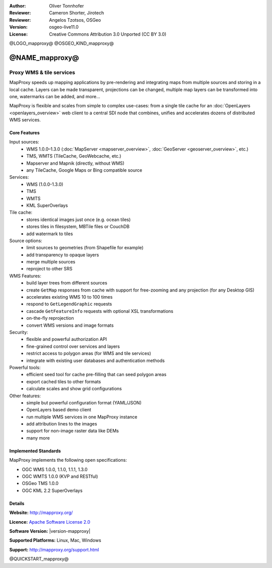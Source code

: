 :Author: Oliver Tonnhofer
:Reviewer: Cameron Shorter, Jirotech
:Reviewer: Angelos Tzotsos, OSGeo
:Version: osgeo-live11.0
:License: Creative Commons Attribution 3.0 Unported (CC BY 3.0)

@LOGO_mapproxy@
@OSGEO_KIND_mapproxy@


@NAME_mapproxy@
================================================================================

Proxy WMS & tile services
~~~~~~~~~~~~~~~~~~~~~~~~~~~~~~~~~~~~~~~~~~~~~~~~~~~~~~~~~~~~~~~~~~~~~~~~~~~~~~~~

.. image:: /images/projects/mapproxy/mapproxy.png
  :alt: MapProxy diagram
  :align: right

MapProxy speeds up mapping applications by pre-rendering and integrating maps from multiple sources and storing in a local cache.
Layers can be made transparent, projections can be changed, multiple map layers can be transformed into one, watermarks can be added, and more...

MapProxy is flexible and scales from simple to complex use-cases: from a single tile cache for an :doc:`OpenLayers <openlayers_overview>` web client to a central SDI node that combines, unifies and accelerates dozens of distributed WMS services.


Core Features
--------------------------------------------------------------------------------

.. image:: /images/projects/mapproxy/mapproxy_demo.png
  :width: 796
  :height: 809
  :scale: 70 %
  :alt: MapProxy demo
  :align: right

Input sources:
  * WMS 1.0.0–1.3.0 (:doc:`MapServer <mapserver_overview>`, :doc:`GeoServer <geoserver_overview>`, etc.)
  * TMS, WMTS (TileCache, GeoWebcache, etc.)
  * Mapserver and Mapnik (directly, without WMS)
  * any TileCache, Google Maps or Bing compatible source

Services:
  * WMS (1.0.0-1.3.0)
  * TMS
  * WMTS
  * KML SuperOverlays

Tile cache:
  * stores identical images just once (e.g. ocean tiles)
  * stores tiles in filesystem, MBTile files or CouchDB
  * add watermark to tiles

Source options:
  * limit sources to geometries (from Shapefile for example)
  * add transparency to opaque layers
  * merge multiple sources
  * reproject to other SRS

WMS Features:
  * build layer trees from different sources
  * create ``GetMap`` responses from cache with support for free-zooming and any projection (for any Desktop GIS)
  * accelerates existing WMS 10 to 100 times
  * respond to ``GetLegendGraphic`` requests
  * cascade ``GetFeatureInfo`` requests with optional XSL transformations
  * on-the-fly reprojection
  * convert WMS versions and image formats

Security:
  * flexible and powerful authorization API
  * fine-grained control over services and layers
  * restrict access to polygon areas (for WMS and tile services)
  * integrate with existing user databases and authentication methods

Powerful tools:
  * efficient seed tool for cache pre-filling that can seed polygon areas
  * export cached tiles to other formats
  * calculate scales and show grid configurations

Other features:
  * simple but powerful configuration format (YAML/JSON)
  * OpenLayers based demo client
  * run multiple WMS services in one MapProxy instance
  * add attribution lines to the images
  * support for non-image raster data like DEMs
  * many more

Implemented Standards
--------------------------------------------------------------------------------

MapProxy implements the following open specifications:

* OGC WMS 1.0.0, 1.1.0, 1.1.1, 1.3.0
* OGC WMTS 1.0.0 (KVP and RESTful)
* OSGeo TMS 1.0.0
* OGC KML 2.2 SuperOverlays


Details
--------------------------------------------------------------------------------

**Website:** http://mapproxy.org/

**Licence:** `Apache Software License 2.0 <http://www.apache.org/licenses/LICENSE-2.0.html>`_

**Software Version:** |version-mapproxy|

**Supported Platforms:** Linux, Mac, Windows

**Support:** http://mapproxy.org/support.html


@QUICKSTART_mapproxy@

